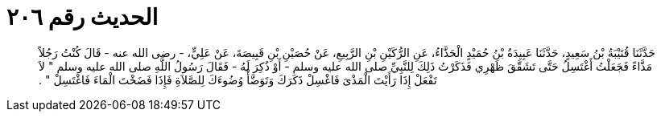 
= الحديث رقم ٢٠٦

[quote.hadith]
حَدَّثَنَا قُتَيْبَةُ بْنُ سَعِيدٍ، حَدَّثَنَا عَبِيدَةُ بْنُ حُمَيْدٍ الْحَذَّاءُ، عَنِ الرُّكَيْنِ بْنِ الرَّبِيعِ، عَنْ حُصَيْنِ بْنِ قَبِيصَةَ، عَنْ عَلِيٍّ، - رضى الله عنه - قَالَ كُنْتُ رَجُلاً مَذَّاءً فَجَعَلْتُ أَغْتَسِلُ حَتَّى تَشَقَّقَ ظَهْرِي فَذَكَرْتُ ذَلِكَ لِلنَّبِيِّ صلى الله عليه وسلم - أَوْ ذُكِرَ لَهُ - فَقَالَ رَسُولُ اللَّهِ صلى الله عليه وسلم ‏"‏ لاَ تَفْعَلْ إِذَا رَأَيْتَ الْمَذْىَ فَاغْسِلْ ذَكَرَكَ وَتَوَضَّأْ وُضُوءَكَ لِلصَّلاَةِ فَإِذَا فَضَخْتَ الْمَاءَ فَاغْتَسِلْ ‏"‏ ‏.‏